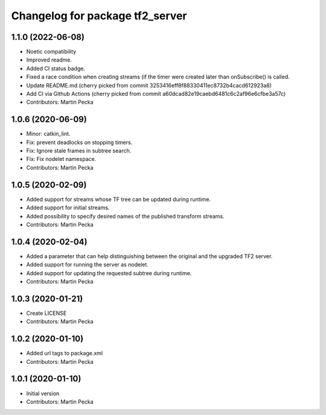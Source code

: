 ^^^^^^^^^^^^^^^^^^^^^^^^^^^^^^^^
Changelog for package tf2_server
^^^^^^^^^^^^^^^^^^^^^^^^^^^^^^^^

1.1.0 (2022-06-08)
------------------
* Noetic compatibility
* Improved readme.
* Added CI status badge.
* Fixed a race condition when creating streams (if the timer were created later than onSubscribe() is called.
* Update README.md
  (cherry picked from commit 3253416eff8f88330411ec8732b4cacd612923a8)
* Add CI via Github Actions
  (cherry picked from commit a60dcad82e19caebd6481c6c2af96e6cfbe3a57c)
* Contributors: Martin Pecka

1.0.6 (2020-06-09)
------------------
* Minor: catkin_lint.
* Fix: prevent deadlocks on stopping timers.
* Fix: Ignore stale frames in subtree search.
* Fix: Fix nodelet namespace.
* Contributors: Martin Pecka

1.0.5 (2020-02-09)
------------------
* Added support for streams whose TF tree can be updated during runtime.
* Added support for initial streams.
* Added possibility to specify desired names of the published transform streams.
* Contributors: Martin Pecka

1.0.4 (2020-02-04)
------------------
* Added a parameter that can help distinguishing between the original and the upgraded TF2 server.
* Added support for running the server as nodelet.
* Added support for updating the requested subtree during runtime.
* Contributors: Martin Pecka

1.0.3 (2020-01-21)
------------------
* Create LICENSE
* Contributors: Martin Pecka

1.0.2 (2020-01-10)
------------------
* Added url tags to package.xml
* Contributors: Martin Pecka

1.0.1 (2020-01-10)
------------------
* Initial version
* Contributors: Martin Pecka
